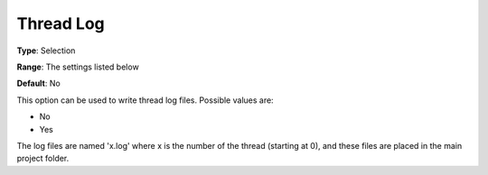 .. _ODH-CPLEX_Logging_-_Thread_Log:


Thread Log
==========



**Type**:	Selection	

**Range**:	The settings listed below	

**Default**:	No	



This option can be used to write thread log files. Possible values are:



*	No
*	Yes




The log files are named 'x.log' where x is the number of the thread (starting at 0), and these files are placed in the main project folder.




